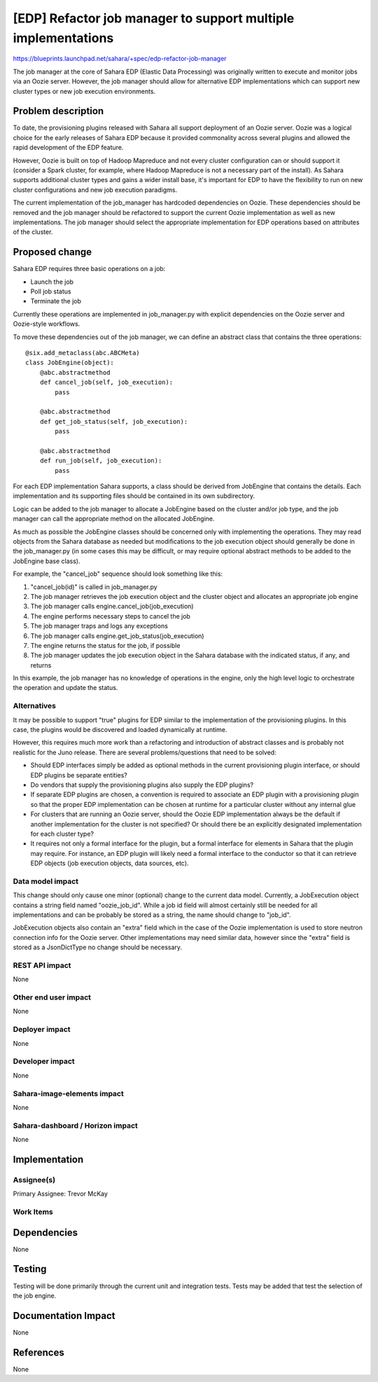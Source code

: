..
 This work is licensed under a Creative Commons Attribution 3.0 Unported
 License.

 http://creativecommons.org/licenses/by/3.0/legalcode

==============================================================
[EDP] Refactor job manager to support multiple implementations
==============================================================


https://blueprints.launchpad.net/sahara/+spec/edp-refactor-job-manager

The job manager at the core of Sahara EDP (Elastic Data Processing) was
originally written to execute and monitor jobs via an Oozie server. However,
the job manager should allow for alternative EDP implementations which
can support new cluster types or new job execution environments.


Problem description
===================

To date, the provisioning plugins released with Sahara all support deployment
of an Oozie server.  Oozie was a logical choice for the early releases of
Sahara EDP because it provided commonality across several plugins and allowed
the rapid development of the EDP feature.

However, Oozie is built on top of Hadoop Mapreduce and not every cluster
configuration can or should support it (consider a Spark cluster, for example,
where Hadoop Mapreduce is not a necessary part of the install). As Sahara
supports additional cluster types and gains a wider install base, it's
important for EDP to have the flexibility to run on new cluster configurations
and new job execution paradigms.

The current implementation of the job_manager has hardcoded dependencies on
Oozie. These dependencies should be removed and the job manager should be
refactored to support the current Oozie implementation as well as new
implementations. The job manager should select the appropriate implementation
for EDP operations based on attributes of the cluster.


Proposed change
===============

Sahara EDP requires three basic operations on a job:

* Launch the job
* Poll job status
* Terminate the job

Currently these operations are implemented in job_manager.py with explicit
dependencies on the Oozie server and Oozie-style workflows.

To move these dependencies out of the job manager, we can define an abstract
class that contains the three operations::

    @six.add_metaclass(abc.ABCMeta)
    class JobEngine(object):
        @abc.abstractmethod
        def cancel_job(self, job_execution):
            pass

        @abc.abstractmethod
        def get_job_status(self, job_execution):
            pass

        @abc.abstractmethod
        def run_job(self, job_execution):
            pass

For each EDP implementation Sahara supports, a class should be derived from
JobEngine that contains the details.  Each implementation and its supporting
files should be contained in its own subdirectory.

Logic can be added to the job manager to allocate a JobEngine based on the
cluster and/or job type, and the job manager can call the appropriate method
on the allocated JobEngine.

As much as possible the JobEngine classes should be concerned only with
implementing the operations. They may read objects from the Sahara database as
needed but modifications to the job execution object should generally be
done in the job_manager.py (in some cases this may be difficult, or may require
optional abstract methods to be added to the JobEngine base class).

For example, the "cancel_job" sequence should look something like this:

1) "cancel_job(id)" is called in job_manager.py
2) The job manager retrieves the job execution object and the cluster
   object and allocates an appropriate job engine
3) The job manager calls engine.cancel_job(job_execution)
4) The engine performs necessary steps to cancel the job
5) The job manager traps and logs any exceptions
6) The job manager calls engine.get_job_status(job_execution)
7) The engine returns the status for the job, if possible
8) The job manager updates the job execution object in the Sahara database
   with the indicated status, if any, and returns

In this example, the job manager has no knowledge of operations in the engine,
only the high level logic to orchestrate the operation and update the status.


Alternatives
------------

It may be possible to support "true" plugins for EDP similar to the
implementation of the provisioning plugins. In this case, the plugins would be
discovered and loaded dynamically at runtime.

However, this requires much more work than a refactoring and introduction of
abstract classes and is probably not realistic for the Juno release. There are
several problems/questions that need to be solved:

* Should EDP interfaces simply be added as optional methods in the current
  provisioning plugin interface, or should EDP plugins be separate entities?

* Do vendors that supply the provisioning plugins also supply the EDP plugins?

* If separate EDP plugins are chosen, a convention is required to associate an
  EDP plugin with a provisioning plugin so that the proper EDP implementation
  can be chosen at runtime for a particular cluster without any internal glue

* For clusters that are running an Oozie server, should the Oozie EDP
  implementation always be the default if another implementation for the
  cluster is not specified? Or should there be an explicitly designated
  implementation for each cluster type?

* It requires not only a formal interface for the plugin, but a formal
  interface for elements in Sahara that the plugin may require.  For instance,
  an EDP plugin will likely need a formal interface to the conductor so that it
  can retrieve EDP objects (job execution objects, data sources, etc).


Data model impact
-----------------

This change should only cause one minor (optional) change to the current data
model. Currently, a JobExecution object contains a string field named
"oozie_job_id". While a job id field will almost certainly still be needed for
all implementations and can be probably be stored as a string, the name should
change to "job_id".

JobExecution objects also contain an "extra" field which in the case of the
Oozie implementation is used to store neutron connection info for the Oozie
server. Other implementations may need similar data, however since the "extra"
field is stored as a JsonDictType no change should be necessary.

REST API impact
---------------

None


Other end user impact
---------------------

None

Deployer impact
---------------

None

Developer impact
----------------

None

Sahara-image-elements impact
----------------------------

None

Sahara-dashboard / Horizon impact
---------------------------------

None


Implementation
==============

Assignee(s)
-----------

Primary Assignee:
Trevor McKay


Work Items
----------




Dependencies
============

None

Testing
=======

Testing will be done primarily through the current unit and integration tests.
Tests may be added that test the selection of the job engine.


Documentation Impact
====================

None


References
==========

None

